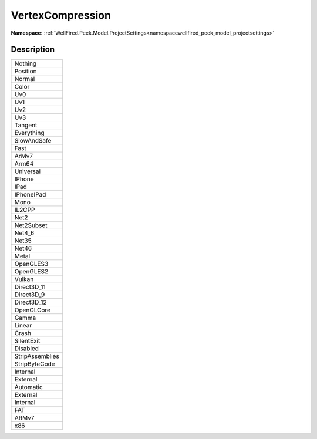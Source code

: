 .. _enumenumwellfired_peek_model_projectsettings:

VertexCompression
==================

**Namespace:** :ref:`WellFired.Peek.Model.ProjectSettings<namespacewellfired_peek_model_projectsettings>`

Description
------------



+------------------+
|Nothing           |
+------------------+
|Position          |
+------------------+
|Normal            |
+------------------+
|Color             |
+------------------+
|Uv0               |
+------------------+
|Uv1               |
+------------------+
|Uv2               |
+------------------+
|Uv3               |
+------------------+
|Tangent           |
+------------------+
|Everything        |
+------------------+
|SlowAndSafe       |
+------------------+
|Fast              |
+------------------+
|ArMv7             |
+------------------+
|Arm64             |
+------------------+
|Universal         |
+------------------+
|IPhone            |
+------------------+
|IPad              |
+------------------+
|IPhoneIPad        |
+------------------+
|Mono              |
+------------------+
|IL2CPP            |
+------------------+
|Net2              |
+------------------+
|Net2Subset        |
+------------------+
|Net4_6            |
+------------------+
|Net35             |
+------------------+
|Net46             |
+------------------+
|Metal             |
+------------------+
|OpenGLES3         |
+------------------+
|OpenGLES2         |
+------------------+
|Vulkan            |
+------------------+
|Direct3D_11       |
+------------------+
|Direct3D_9        |
+------------------+
|Direct3D_12       |
+------------------+
|OpenGLCore        |
+------------------+
|Gamma             |
+------------------+
|Linear            |
+------------------+
|Crash             |
+------------------+
|SilentExit        |
+------------------+
|Disabled          |
+------------------+
|StripAssemblies   |
+------------------+
|StripByteCode     |
+------------------+
|Internal          |
+------------------+
|External          |
+------------------+
|Automatic         |
+------------------+
|External          |
+------------------+
|Internal          |
+------------------+
|FAT               |
+------------------+
|ARMv7             |
+------------------+
|x86               |
+------------------+

